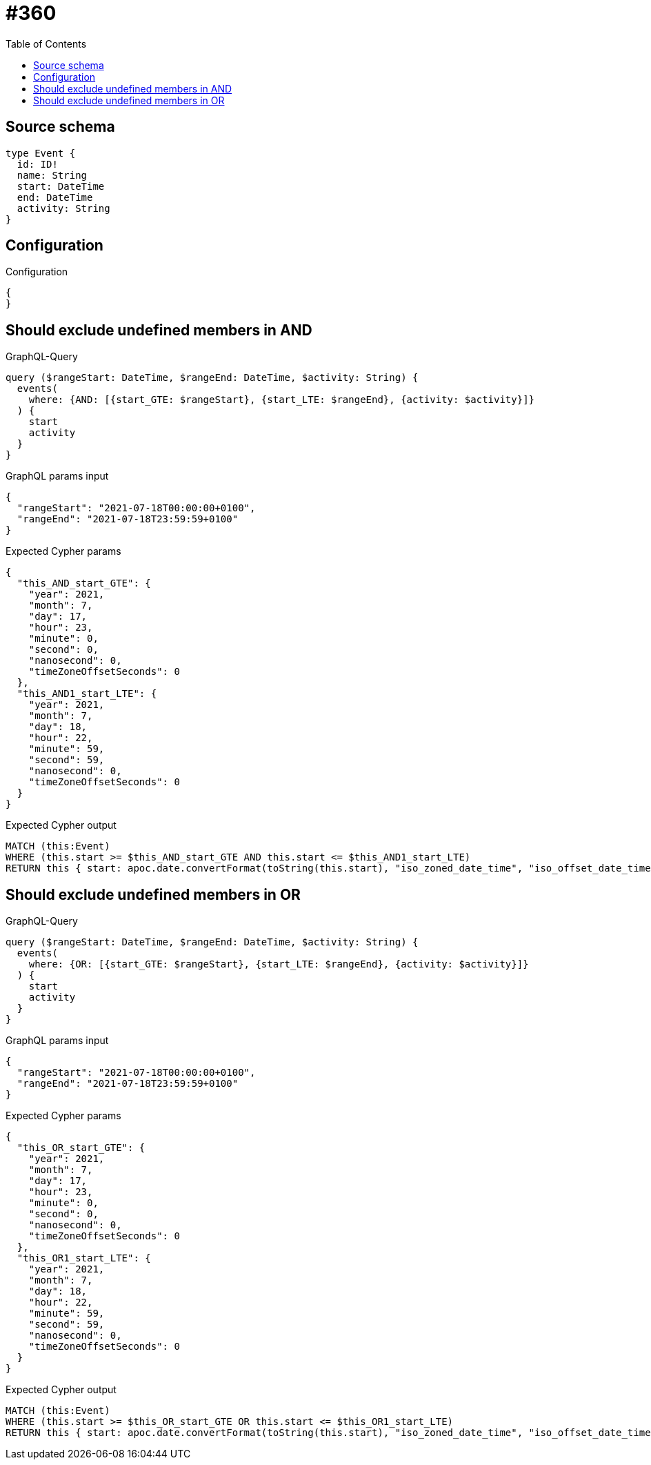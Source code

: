 :toc:

= #360

== Source schema

[source,graphql,schema=true]
----
type Event {
  id: ID!
  name: String
  start: DateTime
  end: DateTime
  activity: String
}
----

== Configuration

.Configuration
[source,json,schema-config=true]
----
{
}
----
== Should exclude undefined members in AND

.GraphQL-Query
[source,graphql]
----
query ($rangeStart: DateTime, $rangeEnd: DateTime, $activity: String) {
  events(
    where: {AND: [{start_GTE: $rangeStart}, {start_LTE: $rangeEnd}, {activity: $activity}]}
  ) {
    start
    activity
  }
}
----

.GraphQL params input
[source,json,request=true]
----
{
  "rangeStart": "2021-07-18T00:00:00+0100",
  "rangeEnd": "2021-07-18T23:59:59+0100"
}
----

.Expected Cypher params
[source,json]
----
{
  "this_AND_start_GTE": {
    "year": 2021,
    "month": 7,
    "day": 17,
    "hour": 23,
    "minute": 0,
    "second": 0,
    "nanosecond": 0,
    "timeZoneOffsetSeconds": 0
  },
  "this_AND1_start_LTE": {
    "year": 2021,
    "month": 7,
    "day": 18,
    "hour": 22,
    "minute": 59,
    "second": 59,
    "nanosecond": 0,
    "timeZoneOffsetSeconds": 0
  }
}
----

.Expected Cypher output
[source,cypher]
----
MATCH (this:Event)
WHERE (this.start >= $this_AND_start_GTE AND this.start <= $this_AND1_start_LTE)
RETURN this { start: apoc.date.convertFormat(toString(this.start), "iso_zoned_date_time", "iso_offset_date_time"), .activity } as this
----

== Should exclude undefined members in OR

.GraphQL-Query
[source,graphql]
----
query ($rangeStart: DateTime, $rangeEnd: DateTime, $activity: String) {
  events(
    where: {OR: [{start_GTE: $rangeStart}, {start_LTE: $rangeEnd}, {activity: $activity}]}
  ) {
    start
    activity
  }
}
----

.GraphQL params input
[source,json,request=true]
----
{
  "rangeStart": "2021-07-18T00:00:00+0100",
  "rangeEnd": "2021-07-18T23:59:59+0100"
}
----

.Expected Cypher params
[source,json]
----
{
  "this_OR_start_GTE": {
    "year": 2021,
    "month": 7,
    "day": 17,
    "hour": 23,
    "minute": 0,
    "second": 0,
    "nanosecond": 0,
    "timeZoneOffsetSeconds": 0
  },
  "this_OR1_start_LTE": {
    "year": 2021,
    "month": 7,
    "day": 18,
    "hour": 22,
    "minute": 59,
    "second": 59,
    "nanosecond": 0,
    "timeZoneOffsetSeconds": 0
  }
}
----

.Expected Cypher output
[source,cypher]
----
MATCH (this:Event)
WHERE (this.start >= $this_OR_start_GTE OR this.start <= $this_OR1_start_LTE)
RETURN this { start: apoc.date.convertFormat(toString(this.start), "iso_zoned_date_time", "iso_offset_date_time"), .activity } as this
----


